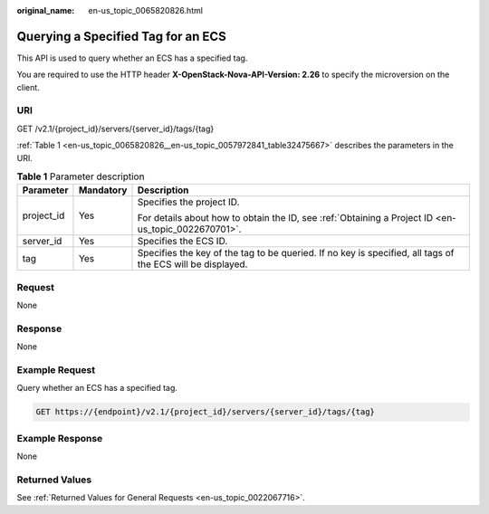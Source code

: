 :original_name: en-us_topic_0065820826.html

.. _en-us_topic_0065820826:

Querying a Specified Tag for an ECS
===================================

This API is used to query whether an ECS has a specified tag.

You are required to use the HTTP header **X-OpenStack-Nova-API-Version: 2.26** to specify the microversion on the client.

URI
---

GET /v2.1/{project_id}/servers/{server_id}/tags/{tag}

:ref:`Table 1 <en-us_topic_0065820826__en-us_topic_0057972841_table32475667>` describes the parameters in the URI.

.. _en-us_topic_0065820826__en-us_topic_0057972841_table32475667:

.. table:: **Table 1** Parameter description

   +-----------------------+-----------------------+------------------------------------------------------------------------------------------------------------+
   | Parameter             | Mandatory             | Description                                                                                                |
   +=======================+=======================+============================================================================================================+
   | project_id            | Yes                   | Specifies the project ID.                                                                                  |
   |                       |                       |                                                                                                            |
   |                       |                       | For details about how to obtain the ID, see :ref:`Obtaining a Project ID <en-us_topic_0022670701>`.        |
   +-----------------------+-----------------------+------------------------------------------------------------------------------------------------------------+
   | server_id             | Yes                   | Specifies the ECS ID.                                                                                      |
   +-----------------------+-----------------------+------------------------------------------------------------------------------------------------------------+
   | tag                   | Yes                   | Specifies the key of the tag to be queried. If no key is specified, all tags of the ECS will be displayed. |
   +-----------------------+-----------------------+------------------------------------------------------------------------------------------------------------+

Request
-------

None

Response
--------

None

Example Request
---------------

Query whether an ECS has a specified tag.

.. code-block:: text

   GET https://{endpoint}/v2.1/{project_id}/servers/{server_id}/tags/{tag}

Example Response
----------------

None

Returned Values
---------------

See :ref:`Returned Values for General Requests <en-us_topic_0022067716>`.
